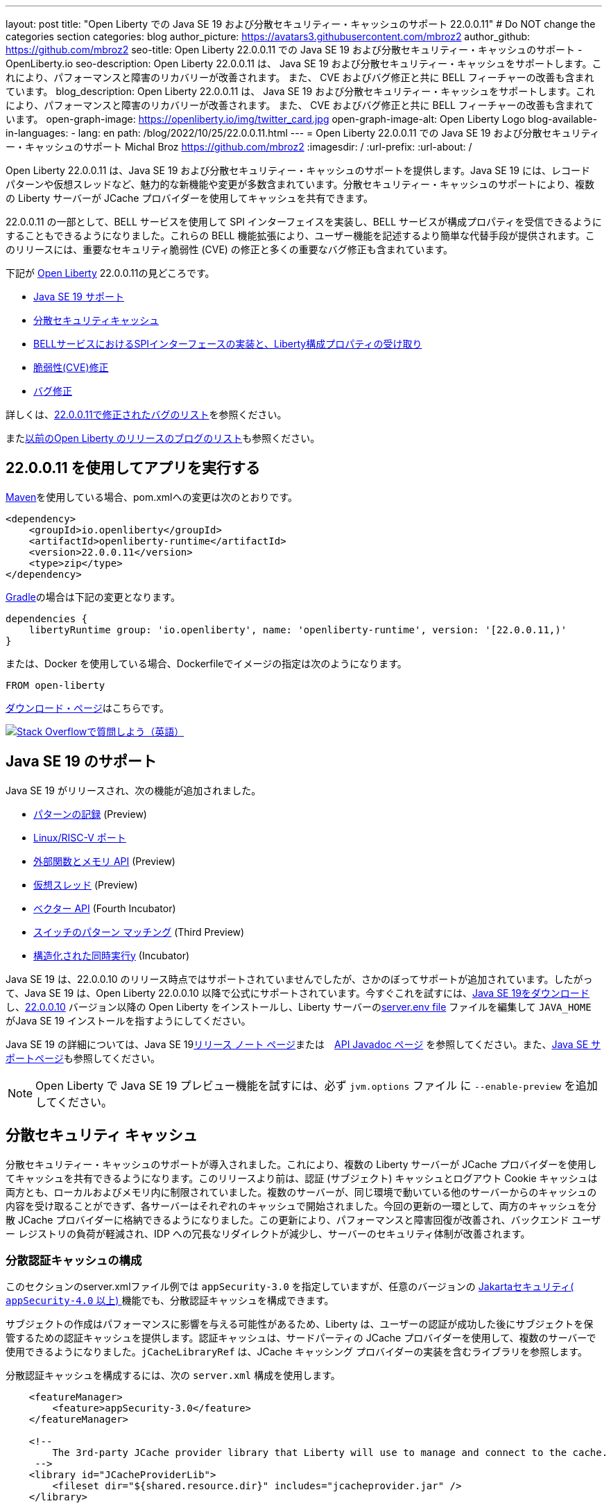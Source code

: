 ---
layout: post
title: "Open Liberty での Java SE 19 および分散セキュリティー・キャッシュのサポート 22.0.0.11"
# Do NOT change the categories section
categories: blog
author_picture: https://avatars3.githubusercontent.com/mbroz2
author_github: https://github.com/mbroz2
seo-title: Open Liberty 22.0.0.11 での Java SE 19 および分散セキュリティー・キャッシュのサポート - OpenLiberty.io
seo-description: Open Liberty 22.0.0.11 は、 Java SE 19 および分散セキュリティー・キャッシュをサポートします。これにより、パフォーマンスと障害のリカバリーが改善されます。  また、 CVE およびバグ修正と共に BELL フィーチャーの改善も含まれています。
blog_description: Open Liberty 22.0.0.11 は、 Java SE 19 および分散セキュリティー・キャッシュをサポートします。これにより、パフォーマンスと障害のリカバリーが改善されます。  また、 CVE およびバグ修正と共に BELL フィーチャーの改善も含まれています。
open-graph-image: https://openliberty.io/img/twitter_card.jpg
open-graph-image-alt: Open Liberty Logo
blog-available-in-languages:
- lang: en
  path: /blog/2022/10/25/22.0.0.11.html
---
= Open Liberty 22.0.0.11 での Java SE 19 および分散セキュリティー・キャッシュのサポート
Michal Broz <https://github.com/mbroz2>
:imagesdir: /
:url-prefix:
:url-about: /
//Blank line here is necessary before starting the body of the post.

Open Liberty 22.0.0.11 は、Java SE 19 および分散セキュリティー・キャッシュのサポートを提供します。Java SE 19 には、レコード パターンや仮想スレッドなど、魅力的な新機能や変更が多数含まれています。分散セキュリティー・キャッシュのサポートにより、複数の Liberty サーバーが JCache プロバイダーを使用してキャッシュを共有できます。

22.0.0.11 の一部として、BELL サービスを使用して SPI インターフェイスを実装し、BELL サービスが構成プロパティを受信できるようにすることもできるようになりました。これらの BELL 機能拡張により、ユーザー機能を記述するより簡単な代替手段が提供されます。このリリースには、重要なセキュリティ脆弱性 (CVE) の修正と多くの重要なバグ修正も含まれています。

下記が link:{url-about}[Open Liberty] 22.0.0.11の見どころです。

* <<java19, Java SE 19 サポート>>
* <<security_caches, 分散セキュリティキャッシュ>>
* <<bell, BELLサービスにおけるSPIインターフェースの実装と、Liberty構成プロパティの受け取り>>
* <<CVEs, 脆弱性(CVE)修正>>
* <<bugs, バグ修正>>

詳しくは、link:https://github.com/OpenLiberty/open-liberty/issues?q=label%3Arelease%3A220011+label%3A%22release+bug%22[22.0.0.11で修正されたバグのリスト]を参照ください。

またlink:{url-prefix}/blog/?search=release&search!=beta[以前のOpen Liberty のリリースのブログのリスト]も参照ください。


[#run]

== 22.0.0.11 を使用してアプリを実行する

link:{url-prefix}/guides/maven-intro.html[Maven]を使用している場合、pom.xmlへの変更は次のとおりです。

[source,xml]
----
<dependency>
    <groupId>io.openliberty</groupId>
    <artifactId>openliberty-runtime</artifactId>
    <version>22.0.0.11</version>
    <type>zip</type>
</dependency>
----

link:{url-prefix}/guides/gradle-intro.html[Gradle]の場合は下記の変更となります。

[source,gradle]
----
dependencies {
    libertyRuntime group: 'io.openliberty', name: 'openliberty-runtime', version: '[22.0.0.11,)'
}
----

または、Docker を使用している場合、Dockerfileでイメージの指定は次のようになります。

[source]
----
FROM open-liberty
----

link:{url-prefix}/downloads/[ダウンロード・ページ]はこちらです。

[link=https://stackoverflow.com/tags/open-liberty]
image::img/blog/blog_btn_stack.svg[Stack Overflowで質問しよう（英語）, align="center"]


[#java19]
== Java SE 19 のサポート

Java SE 19 がリリースされ、次の機能が追加されました。

* link:https://openjdk.org/jeps/405[パターンの記録] (Preview)
* link:https://openjdk.org/jeps/422[Linux/RISC-V ポート]
* link:https://openjdk.org/jeps/424[外部関数とメモリ API] (Preview)
* link:https://openjdk.org/jeps/425[仮想スレッド] (Preview)
* link:https://openjdk.org/jeps/426[ベクター API] (Fourth Incubator)
* link:https://openjdk.org/jeps/427[スイッチのパターン マッチング] (Third Preview)
* link:https://openjdk.org/jeps/428[構造化された同時実行y] (Incubator)

Java SE 19 は、22.0.0.10 のリリース時点ではサポートされていませんでしたが、さかのぼってサポートが追加されています。したがって、Java SE 19 は、Open Liberty 22.0.0.10 以降で公式にサポートされています。今すぐこれを試すには、link:https://adoptium.net/temurin/releases/?version=19[Java SE 19をダウンロード]し、link:{url-prefix}/start/#runtime_releases[22.0.0.10] バージョン以降の Open Liberty をインストールし、Liberty サーバーのlink:{url-prefix}/docs/latest/reference/config/server-configuration-overview.html#server-env[server.env file] ファイルを編集して `JAVA_HOME` がJava SE 19 インストールを指すようにしてください。

Java SE 19 の詳細については、Java SE 19link:https://jdk.java.net/19/release-notes[リリース ノート ページ]または　link:https://docs.oracle.com/en/java/javase/19/docs/api/index.html[API Javadoc ページ] を参照してください。また、link:{url-prefix}/docs/latest/java-se.html[Java SE サポートページ]も参照してください。

NOTE: Open Liberty で Java SE 19 プレビュー機能を試すには、必ず `jvm.options` ファイル に `--enable-preview` を追加してください。

// // // // DO NOT MODIFY THIS COMMENT BLOCK <GHA-BLOG-TOPIC> // // // // 
// Blog issue: https://github.com/OpenLiberty/open-liberty/issues/22913
// Contact/Reviewer: jvanhill,ReeceNana
// // // // // // // // 
[#security_caches]
== 分散セキュリティ キャッシュ

分散セキュリティー・キャッシュのサポートが導入されました。これにより、複数の Liberty サーバーが JCache プロバイダーを使用してキャッシュを共有できるようになります。このリリースより前は、認証 (サブジェクト) キャッシュとログアウト Cookie キャッシュは両方とも、ローカルおよびメモリ内に制限されていました。複数のサーバーが、同じ環境で動いている他のサーバーからのキャッシュの内容を受け取ることができず、各サーバーはそれぞれのキャッシュで開始されました。今回の更新の一環として、両方のキャッシュを分散 JCache プロバイダーに格納できるようになりました。この更新により、パフォーマンスと障害回復が改善され、バックエンド ユーザー レジストリの負荷が軽減され、IDP への冗長なリダイレクトが減少し、サーバーのセキュリティ体制が改善されます。

=== 分散認証キャッシュの構成

このセクションのserver.xmlファイル例では `appSecurity-3.0` を指定していますが、任意のバージョンの link:https://openliberty.io/docs/latest/reference/feature/appSecurity-4.0.html[Jakartaセキュリティ( `appSecurity-4.0` 以上) ]機能でも、分散認証キャッシュを構成できます。

サブジェクトの作成はパフォーマンスに影響を与える可能性があるため、Liberty は、ユーザーの認証が成功した後にサブジェクトを保管するための認証キャッシュを提供します。認証キャッシュは、サードパーティの JCache プロバイダーを使用して、複数のサーバーで使用できるようになりました。`jCacheLibraryRef` は、JCache キャッシング プロバイダーの実装を含むライブラリを参照します。

分散認証キャッシュを構成するには、次の `server.xml` 構成を使用します。


[source, xml]
----
    <featureManager>
        <feature>appSecurity-3.0</feature>
    </featureManager>

    <!-- 
        The 3rd-party JCache provider library that Liberty will use to manage and connect to the cache.
     -->
    <library id="JCacheProviderLib">
        <fileset dir="${shared.resource.dir}" includes="jcacheprovider.jar" />
    </library>

    <!-- 
        Configure the JCache cache instance.
     -->
    <cache id="AuthCache" name="AuthCache">
        <cacheManager uri="uri://someuri">
            <properties prop1="value1" prop2="value2" />

            <cachingProvider jCacheLibraryRef="JCacheProviderLib" />
        </cacheManager>
    </cache>

    <!-- 
        Configure the authentication cache.
     -->
    <authCache cacheRef="AuthCache" />
----

もし、Libertyの環境が、カスタムの `LoginModule` または トラスト アソシエーション インターセプター ( `TAI` )などを使って、ユーザーのSubjectに、カスタムの PrincipalやCredentialを追加する場合、それらを分散認証キャッシュに格納するためには、追加するオブジェクトが `Serializable` である必要があります。
さらに、これらのクラスを含む共有ライブラリは、キャッシング プロバイダーおよびそれらのクラスへのアクセスを必要とするその他の構成で使用できる必要があります。それぞれに同じ共有ライブラリが使用されていない場合 `ClassCastExceptions` 、分散キャッシュから取得されたクラスを操作するときに発生する可能性があります。`commonLibraryRef` は、オプショナルで、シリアル化してキャッシュに格納できるカスタム クラスを含むライブラリを参照できます。複数のライブラリをコンマで区切って定義できます。

[source, xml]
----
<featureManager>
    <feature>appSecurity-3.0</feature>
</featureManager>

<!-- 
    The 3rd-party JCache provider library that Liberty will use to manage and connect to the cache.
 -->
<library id="JCacheProviderLib">
    <fileset dir="${shared.resource.dir}" includes="jcacheprovider.jar" />
</library>

<!-- 
    This shared library contains any custom credentials and/or principals that
    are stored in the subject.
 -->
<library id="CustomLib">
    <fileset dir="${shared.resource.dir}" includes="customlibrary.jar" />
</library>

<cache ... >
    <cacheManager ... >
        <cachingProvider jCacheLibraryRef="JCacheProviderLib" commonLibraryRef="CustomLib" />
    </cacheManager>
</cache>

<!--
　これはJAAS カスタム・ログイン・モジュール構成のサンプルです。このカスタムログインモジュールの例では、
カスタムのクレデンシャルやプリンシパルをサブジェクトに挿入します。
jaasLoginModuleのlibraryRefの値は、キャッシング プロバイダーから参照されるライブラリと同じ値に設定する必要があります
 -->
 
<jaasLoginContextEntry id="system.WEB_INBOUND"
    name="system.WEB_INBOUND"
    loginModuleRef="custom, hashtable, userNameAndPassword, certificate, token" />

<jaasLoginModule id="custom"
    className="org.acme.CustomLoginModule"
    controlFlag="REQUIRED" libraryRef="CustomLib" />

<!-- 
    サブジェクトからクラスにアクセスするすべてのアプリケーションが、同じライブラリを参照を使用することが必要です。
 -->
<application ...>
    <classloader commonLibraryRef="CustomLib" />
</application>
----

認証キャッシュとして使用するために JCache を構成する際には、下記の点を考慮してください。

* 分散認証キャッシュは、`Object` タイプ のキーと値で構成されます。
* Libertyに付属の認証キャッシュの動作と、分散認証キャッシュの動作を一致させるには、エビクション ( `LRU` ) ポリシー（キャッシュからエントリーを取り除くポリシー）を、次のように設定します：
    ** 最大エントリ数を 25000を超えない
    **  キャッシュに存続するエントリのTTL（TimeToLive）は最大 600 秒とする

* 分散キャッシュでは、キャッシュのパーティショニングにより、実際の容量が構成された値を下回る可能性があります。
* JCache プロバイダーの実装の仕方によっては、クライアント側のキャッシュを利用して、分散キャッシュにかかるトランザクションの量を減らすことができます。またクライアント側のキャッシュが、逆シリアル化されたオブジェクトを格納する機能をサポートしていることがあります。これらの機能を使うと、パフォーマンスをさらに向上させることができます。

* 分散キャッシュ内のサブジェクトは、ユーザー名やパスワードなど、その他の機密情報を扱う場合と同様に扱う必要があります。JCache プロバイダーの構成の際には、移動中および停止中のデータ(Data in motion, Data at rest)を保護することを念頭に、暗号化やアクセス制御を選択してください。

詳細については、link:{url-prefix}/docs/latest/distributed-caching-jcache.html[Distributed caching with JCache]（JCache を使用した分散キャッシュ）を確認してください

=== 分散ログアウト Cookie キャッシュの設定

ログアウトした Cookie キャッシュには、ログアウトした`LTPA` または `JWT` Cookieが保存されます。ログアウトした Cookie キャッシュは、サードパーティの JCache プロバイダーを使用して配布できるようになりました。これにより、ログアウトした Cookie が複数のサーバーに適用され、あるサーバーでログアウトしたユーザーが別のサーバーにログインするのを防止することができます。分散ログアウト Cookie キャッシュを構成するには、次のserver.xml構成を使用します。

[source, xml]
----
    <featureManager>
        <feature>appSecurity-3.0</feature>
    </featureManager>

    <!-- 
        The 3rd-party JCache provider library that Liberty will use to manage and connect to the cache.
     -->
    <library id="JCacheProviderLib">
        <fileset dir="${shared.resource.dir}" includes="jcacheprovider.jar" />
    </library>

    <!-- 
        Configure the JCache instances.
     -->
    <cache id="LoggedOutCookieCache" name="LoggedOutCookieCache">
        <cacheManager uri="uri://someuri">
            <properties prop1="value1" prop2="value2" />

            <cachingProvider jCacheLibraryRef="JCacheProviderLib" />
        </cacheManager>
    </cache>

    <!-- 
        Configure the authentication cache to use the JCache. 
     -->
    <webAppSecurity loggedoutCookieCacheRef="LoggedOutCookieCache" />
----

JCacheを使って、ログアウトした Cookie をキャッシュする場合、下記の点を考慮してください。

* Libertyに付属のログアウトCookieキャッシュの動作と、分散認証キャッシュの動作を一致させるには、エビクション ( `LRU` ) ポリシー（キャッシュからエントリーを取り除くポリシー）を、次のように設定します：
    ** 最大エントリ数は10000
    **  キャッシュに存続するエントリのTTL（TimeToLive）は無制限
* 分散キャッシュでは、キャッシュのパーティショニングにより、実際の容量が構成された値を下回る可能性があることに注意してください。
* キャッシュ容量は、新しくログアウトした Cookie がキャッシュに挿入されたために有効期限が切れていない Cookie が削除されないように十分な大きさにする必要があります。
* JCache プロバイダーの実装の仕方によっては、クライアント側のキャッシュを利用して、分散キャッシュにかかるトランザクションの量を減らすことができます。またクライアント側のキャッシュが、逆シリアル化されたオブジェクトを格納する機能をサポートしていることがあります。これらの機能を使うと、パフォーマンスをさらに向上させることができます。

詳細については、link:{url-prefix}/docs/latest/track-loggedout-sso.html[Track logged-out SSO cookies] を参照してください。

=== 分散セッション キャッシュの構成

`sessionCache-1.0` フィーチャーが更新されて、新しい分散キャッシュ構成要素を使用できるようになりました。これにより全フィーチャーで、共通のJCache構成が可能になりました。セッション キャッシュ用に個別に JCache を構成する必要がなくなります。

[source, xml]
----
    <featureManager>
        <feature>sessionCache-1.0</feature>
    </featureManager>

    <!-- 
        The 3rd-party JCache provider library that Liberty will use to manage and connect to the cache.
     -->
    <library id="JCacheProviderLib">
        <fileset dir="${shared.resource.dir}" includes="jcacheprovider.jar" />
    </library>

    <!-- 
        Configure the JCache cache manager.
     -->
    <cacheManager id="CacheManager" uri="uri://someuri">
        <properties prop1="value1" prop2="value2" />

        <cachingProvider jCacheLibraryRef="JCacheProviderLib" />
    </cacheManager>

    <!--
        Configure the HTTP session cache.
     -->
    <httpSessionCache cacheManagerRef="CacheManager" ... />
----

=== 複数のキャッシュの構成

複数の分散キャッシュを構成する場合、キャッシュ要素内にcacheManagerの構成をネストする代わりに、キャッシュ要素はcacheRef属性を介してキャッシュ マネージャーを参照してください。

[source, xml]
----
    <featureManager>
        <feature>appSecurity-3.0</feature>
        <feature>sessionCache-1.0</feature>
    </featureManager>

    <!-- 
        The 3rd-party JCache provider library that Liberty will use to manage and connect to the cache.
     -->
    <library id="JCacheProviderLib">
        <fileset dir="${shared.resource.dir}" includes="jcacheprovider.jar" />
    </library>

    <!-- 
        Configure the JCache cache manager.
     -->
    <cacheManager id="CacheManager" uri="uri://someuri">
        <properties prop1="value1" prop2="value2" />

        <cachingProvider jCacheLibraryRef="JCacheProviderLib" />
    </cacheManager>

    <!-- 
        Configure the JCache cache instances.
     -->
    <cache id="AuthCache" name="AuthCache" cacheManagerRef="CacheManager" />
    <cache id="LoggedOutCookieCache" name="LoggedOutCookieCache" cacheManagerRef="CacheManager" />

    <!-- 
        Configured the authentication cache, logged-out cookie cache and HTTP session cache.
     -->
    <authCache cacheRef="AuthCache" />
    <webAppSecurity loggedoutCookieCacheRef="LoggedOutCookieCache" ... />
    <httpSessionCache cacheManagerRef="CacheManager" ... />
----

詳細については、 appSecurity機能によって有効化される link:https://openliberty.io/docs/latest/reference/config/authentication.html[authentication] 要素と link:{url-prefix}/docs/latest/reference/config/authCache.html[authCache] 要素、およびlink:{url-prefix}/docs/latest/reference/feature/sessionCache.html#_examples[JCache Session Persistence の例] を確認してください。

[#bell]
== BELL サービスで SPI インターフェイスを実装し、BELL サービスが構成プロパティを受信できます

Liberty ライブラリーを使用した基本拡張機能 (link:{url-prefix}/docs/latest/reference/feature/bells-1.0.html[Basic extensions using Liberty libraries (BELL) 1.0]) フィーチャーにより、共有ライブラリーは、Java link:https://docs.oracle.com/javase/9/docs/api/java/util/ServiceLoader.html[ServiceLoader] 構成ファイルを使用して Liberty API インターフェースの実装を提供できるようになります。

22.0.0.11 では、BELL サービスに 2 つの機能が導入されています。SPI の可視性と、プロパティの構成と注入です。以前のLibertyのバージョンでは、これらの機能は、Eclipseのユーザーフィーチャーを作って、Libertyに構成することによってのみ使用できましたが、ユーザーフィーチャーは、少し複雑な開発手順が必要でした。今回入ったBELLの機能により、Libertyの機能を拡張されるデベロッパーは、BELL サービスのシンプルさを活用できます。

BELL SPI の可視性により、BELL 構成で参照されている共有ライブラリは、 フィーチャーSPI パッケージを参照できるようになります。BELL SPI の可視性の導入により、開発者は、ユーザーフィーチャーを作るのと同様に、BELL サービスとして SPI インターフェースの実装を提供できるようになります。

BELL プロパティの構成とインジェクションにより、BELL サービスはserver.xmlファイルで構成されたプロパティを受け取ることができます。BELL プロパティーの導入により、ユーザーは Liberty 構成の利点を活用できるようになります。従来のように、環境変数または JVM システム・プロパティーを使用して BELL サービスを構成する必要がなくなります。

=== 共有ライブラリの SPI 可視性

共有ライブラリは、SPI パッケージへのアクセスをサポートしていません。BELL SPI 可視性の導入により、`bell` の構成で参照される共有ライブラリーでは、Liberty SPI インターフェースの実装を提供できるようになります。

新しい `spiVisibility` 構成属性を使用して、ライブラリが SPI パッケージにアクセスできるかどうかを示すことができます。ライブラリが SPI インターフェイスの実装を提供する場合は、属性を `true` に設定します。


[source, xml]
----
<server>
    <featureManager>
        <feature>bells-1.0</feature>
    </featureManager>
    ...
    <bell libraryRef="servicesLib" spiVisibility="true"/>
</server>
----

上記の構成の例では、BELL フィーチャーは、`serviceLib` ライブラリーの中から、実装クラスをロードしますが、ここでロードできる実装クラスは、通常のライブラリーのバイナリーと、APIタイプサービスに加え、SPIパッケージもロードします。このためにBELLに特化したクラスローダーが使用されています。

=== プロパティの構成と注入

BELL プロパティの導入により、サービス実装はbell構成で宣言されたプロパティを受け取ることができます。新しい機能により、従来のように環境変数と JVM システム プロパティを使用して BELL サービスを構成する必要がなくなります。

新しい `properties` 要素を使用して、構成内の 1 つ以上のプロパティを `bell` 構成します。`name="value"` 各プロパティを要素内の属性として宣言します。プロパティは型 `String` であり、それらを受け取ることができるすべてのサービス実装に挿入されます。次の例では、`hello` と `serverHome`　の2つのプロパティと を宣言しています。

[source, xml]
----
<server>
    <featureManager>
        <feature>bells-1.0</feature>
    </featureManager>
    ...
    <bell libraryRef="servicesLib">
        <properties hello="WORLD" serverHome="${server.output.dir}" />
    </bell>
</server>
----

サービス実装が構成プロパティを受け取ることができるようにするためには、、サービス実装クラスの中で、名前が `updateBell` であるパブリック メソッドを定義するか、またはパブリックのコンストラクターを定義する必要があります。この場合、メソッド シグネチャーは、 `java.util.Map<String,String>` の引数を１つ宣言する必要があります。

[source, java]
----
public YourServiceImpl(java.util.Map<String,String> bellProperties) {...}
// OR
public void updateBell(java.util.Map<String,String> bellProperties) {...}
----

サービスの作成時に、BELL 機能はメソッドを検出し、それを呼び出して、各プロパティのキーと値のペアを含む変更不可能なマップを挿入します。上記の例では、マップには "hello"/"WORLD" と "serverHome"/"<${server.out.dir} の解決された値>" のペアが含まれています。


詳細については、次のリンクを参照してください。

* link:{url-prefix}/docs/latest/reference/feature/bells-1.0.html[Open Liberty BELL 1.0 フィーチャー]
* link:{url-prefix}/docs/latest/reference/config/bell.html[Open Liberty BELL サーバー構成]
* link:https://docs.oracle.com/javase/9/docs/api/java/util/ServiceLoader.html[Java サービスローダー]


[#CVEs]
== Security vulnerability (CVE) fixes in this release
[cols="5*"]
このリリースでのセキュリティの脆弱性 (CVE) の修正

|===
|CVE |CVSS Score |Vulnerability Assessment |Versions Affected |Notes

|http://cve.mitre.org/cgi-bin/cvename.cgi?name=CVE-2022-24839[CVE-2022-24839]
|7.5
|Denial of service
|17.0.0.3 - 22.0.0.10
|link:{url-prefix}/docs/latest/reference/feature/openid-2.0.html[OpenID 2.0] フィーチャーに影響
|===

過去のセキュリティ脆弱性の修正のリストについては、link:{url-prefix}/docs/latest/security-vulnerabilities.html[セキュリティ脆弱性 (CVE) リスト]を参照してください。

[#bugs]
== Notable bugs fixed in this release このリリースで修正された重要なバグ

下記に、link:https://github.com/OpenLiberty/open-liberty/issues?q=label%3Arelease%3A220011+label%3A%22release+bug%22[22.0.0.11 で修正されたバグのリスト]から、いくつかの修正をピックアップしてみました。

* link:https://github.com/OpenLiberty/open-liberty/issues/22688[HTTP アクセス ログが、複数の X-Forwarded-For ヘッダーを記録されない]
+
HTTP アクセス ログが、複数の `X-Forwarded-For` ヘッダーを記録できるようになりました
+
修正前は、HTTP アクセス ロギング `X-Forwarded-For` は、すべてのヘッダーではなく、リクエストごとに1 つのヘッダーのみをログに記録していました。
+
この問題は解決され、すべてのX-Forwarded-Forヘッダーが適切にログに記録されるようになりました。

* link:https://github.com/OpenLiberty/open-liberty/issues/22397[MYFACES-4450: outputLabel の tabindex がレンダリングされない]
+
`h:outputLabel` が、JSFのページで、tabindex 属性をレンダリングできませんでした。たとえば、 `<h:outputLabel tabindex="2" value="test"/>` が `<label tabindex="2">test</label>` とレンダリングされるべきところ、 `<label>test</label>` となっていました。
+
この問題は解決され、正しい出力が表示されるようになりました

* link:https://github.com/OpenLiberty/open-liberty/issues/22361[AD 認証を使用している場合、Java 17 で Jenkins 2.346.3 を起動できない]
+
AD（Active Directory) 認証を使用している場合、Java 17 で Jenkins 2.346.3 を起動できない
+
Java SE 17 で実行されている OpenLiberty 22.0.0.9 を使用すると、次のような FFDC が発生する可能性があります。
+
[source]
----
0000002f com.ibm.ws.logging.internal.impl.IncidentImpl                I FFDC1015I: An FFDC Incident has been created: "java.lang.IllegalAccessException: class com.ibm.ws.jndi.internal.WASInitialContextFactoryBuilder cannot access class com.sun.jndi.dns.DnsContextFactory (in module jdk.naming.dns) because module jdk.naming.dns does not export com.sun.jndi.dns to unnamed module @3ce42ee7 com.ibm.ws.jndi.internal.WASInitialContextFactoryBuilder 58" at ffdc_22.08.31_18.04.56.0.log
----
+
この問題は、`jdk.naming.dns` モジュールをエクスポートすることで解決されました。

* link:https://github.com/OpenLiberty/open-liberty/issues/22227[フィールドがシリアル化不可能なクラスとして宣言されている場合、Yoko が null フィールドを正しくマーシャリングしない]
+
`null` シリアライズ不可能なクラスとして宣言されたフィールドを使用して、Yoko が Java 値オブジェクトをマーシャリングすると、`null` フィールドは、正しくマーシャリングされません。これは、2 つの Liberty プロセスが IIOP を介して通信している場合には問題を引き起こしませんが、他の Java プロセスと相互運用する場合には問題を引き起こす可能性があります。
+
オブジェクトが正しくマーシャリングされるようになり、問題が解決されました。
+
* link:https://github.com/OpenLiberty/open-liberty/issues/22584[Liberty イメージに `com.ibm.websphere.appserver.api.kernel.service_1.1-javadoc.zip` がありません]
+
Liberty イメージを使用する場合、`com.ibm.websphere.appserver.api.kernel.service_1.1-javadoc.zip` ファイルはディレクトリー  `dev/api/ibm/javadoc` に存在しません。
+
この問題は解決され、javadoc zip が `dev/api/ibm/javadoc` ディレクトリに正しく含まれるようになりました。

== Open Liberty 22.0.0.11 を今すぐ入手

下記のリンク <<run,Maven, Gradle, Docker>> から入手可能です。 

